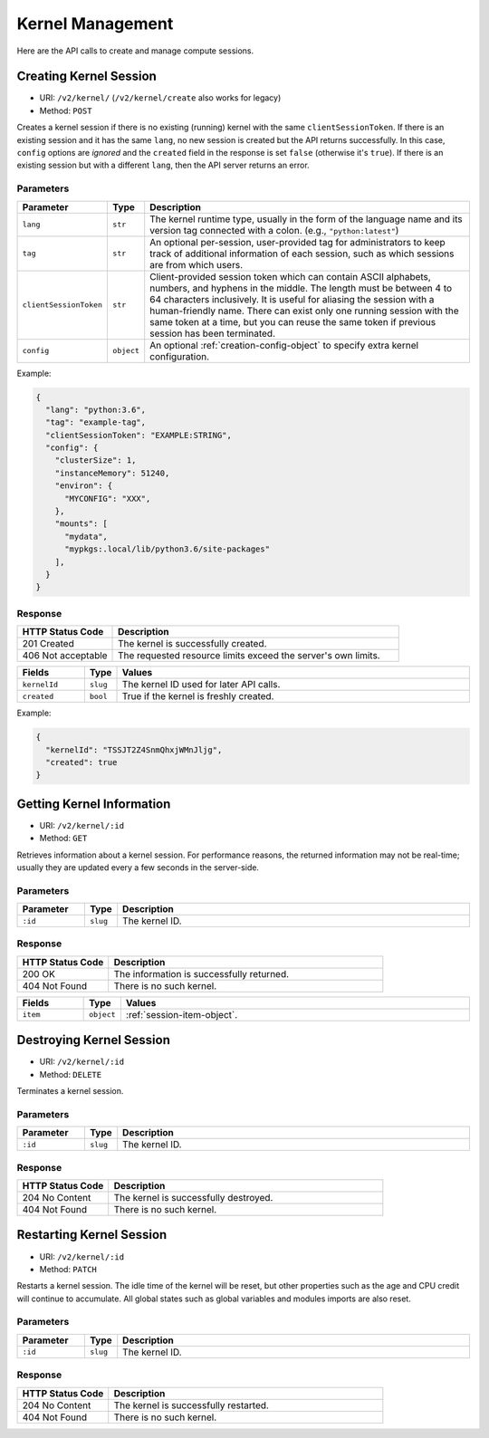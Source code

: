 Kernel Management
=================

Here are the API calls to create and manage compute sessions.

Creating Kernel Session
-----------------------

* URI: ``/v2/kernel/`` (``/v2/kernel/create`` also works for legacy)
* Method: ``POST``

Creates a kernel session if there is no existing (running) kernel with the same ``clientSessionToken``.
If there is an existing session and it has the same ``lang``, no new session is created but the API returns successfully.
In this case, ``config`` options are *ignored* and the ``created`` field in the response is set ``false`` (otherwise it's ``true``).
If there is an existing session but with a different ``lang``, then the API server returns an error.

Parameters
""""""""""

.. list-table::
   :widths: 15 5 80
   :header-rows: 1

   * - Parameter
     - Type
     - Description

   * - ``lang``
     - ``str``
     - The kernel runtime type, usually in the form of the language name and its version tag connected with a colon.
       (e.g., ``"python:latest"``)

   * - ``tag``
     - ``str``
     - An optional per-session, user-provided tag for administrators to keep track of additional information of each session,
       such as which sessions are from which users.


   * - ``clientSessionToken``
     - ``str``
     - Client-provided session token which can contain ASCII alphabets, numbers, and hyphens in the middle.
       The length must be between 4 to 64 characters inclusively.
       It is useful for aliasing the session with a human-friendly name.
       There can exist only one running session with the same token at a time, but you can reuse the same token if previous session has been terminated.

   * - ``config``
     - ``object``
     - An optional :ref:`creation-config-object` to specify extra kernel
       configuration.

Example:

.. code-block:: json

   {
     "lang": "python:3.6",
     "tag": "example-tag",
     "clientSessionToken": "EXAMPLE:STRING",
     "config": {
       "clusterSize": 1,
       "instanceMemory": 51240,
       "environ": {
         "MYCONFIG": "XXX",
       },
       "mounts": [
         "mydata",
         "mypkgs:.local/lib/python3.6/site-packages"
       ],
     }
   }


Response
""""""""

.. list-table::
   :widths: 25 75
   :header-rows: 1

   * - HTTP Status Code
     - Description
   * - 201 Created
     - The kernel is successfully created.
   * - 406 Not acceptable
     - The requested resource limits exceed the server's own limits.

.. list-table::
   :widths: 15 5 80
   :header-rows: 1

   * - Fields
     - Type
     - Values
   * - ``kernelId``
     - ``slug``
     - The kernel ID used for later API calls.
   * - ``created``
     - ``bool``
     - True if the kernel is freshly created.


Example:

.. code-block:: json

   {
     "kernelId": "TSSJT2Z4SnmQhxjWMnJljg",
     "created": true
   }


Getting Kernel Information
--------------------------

* URI: ``/v2/kernel/:id``
* Method: ``GET``

Retrieves information about a kernel session.
For performance reasons, the returned information may not be real-time; usually
they are updated every a few seconds in the server-side.

Parameters
""""""""""

.. list-table::
   :widths: 15 5 80
   :header-rows: 1

   * - Parameter
     - Type
     - Description
   * - ``:id``
     - ``slug``
     - The kernel ID.

Response
""""""""

.. list-table::
   :widths: 25 75
   :header-rows: 1

   * - HTTP Status Code
     - Description
   * - 200 OK
     - The information is successfully returned.
   * - 404 Not Found
     - There is no such kernel.

.. list-table::
   :widths: 15 5 80
   :header-rows: 1

   * - Fields
     - Type
     - Values
   * - ``item``
     - ``object``
     - :ref:`session-item-object`.


Destroying Kernel Session
-------------------------

* URI: ``/v2/kernel/:id``
* Method: ``DELETE``

Terminates a kernel session.

Parameters
""""""""""

.. list-table::
   :widths: 15 5 80
   :header-rows: 1

   * - Parameter
     - Type
     - Description
   * - ``:id``
     - ``slug``
     - The kernel ID.

Response
""""""""

.. list-table::
   :widths: 25 75
   :header-rows: 1

   * - HTTP Status Code
     - Description
   * - 204 No Content
     - The kernel is successfully destroyed.
   * - 404 Not Found
     - There is no such kernel.


Restarting Kernel Session
-------------------------

* URI: ``/v2/kernel/:id``
* Method: ``PATCH``

Restarts a kernel session.
The idle time of the kernel will be reset, but other properties such as the age and CPU credit will continue to accumulate.
All global states such as global variables and modules imports are also reset.

Parameters
""""""""""

.. list-table::
   :widths: 15 5 80
   :header-rows: 1

   * - Parameter
     - Type
     - Description
   * - ``:id``
     - ``slug``
     - The kernel ID.

Response
""""""""

.. list-table::
   :widths: 25 75
   :header-rows: 1

   * - HTTP Status Code
     - Description
   * - 204 No Content
     - The kernel is successfully restarted.
   * - 404 Not Found
     - There is no such kernel.
